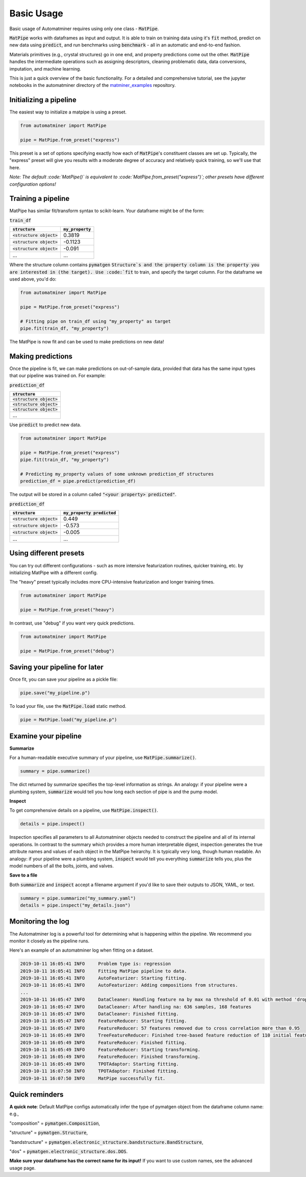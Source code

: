 Basic Usage
==================

Basic usage of Automatminer requires using only one class - :code:`MatPipe`.


:code:`MatPipe` works with dataframes as input and output. It is able to train
on training data using it's :code:`fit` method, predict on new data using
:code:`predict`, and run benchmarks using :code:`benchmark` - all in an
automatic and end-to-end fashion.

Materials primitives (e.g., crystal structures) go in one end, and property
predictions come out the other. :code:`MatPipe` handles the intermediate
operations such as assigning descriptors, cleaning problematic data, data
conversions, imputation, and machine learning.


This is just a quick overview of the basic functionality. For a detailed and
comprehensive tutorial, see the jupyter notebooks in the  automatminer directory
of the
`matminer_examples <https://github.com/hackingmaterials/matminer_examples>`_
repository.


Initializing a pipeline
-----------------------

The easiest way to initialize a matpipe is using a preset.

.. code-block:: python

    from automatminer import MatPipe

    pipe = MatPipe.from_preset("express")

This preset is a set of options specifying exactly how each of
:code:`MatPipe`'s constituent classes are set up. Typically, the "express"
preset will give you results with a moderate degree of accuracy and relatively
quick training, so we'll use that here.

*Note: The default :code:`MatPipe()` is equivalent to
:code:`MatPipe.from_preset("express")`; other presets have different
configuration options!*



Training a pipeline
---------------------

MatPipe has similar fit/transform syntax to scikit-learn. Your dataframe
might be of the form:

:code:`train_df`

.. list-table::
   :align: left
   :header-rows: 1

   * - :code:`structure`
     - :code:`my_property`
   * - :code:`<structure object>`
     - 0.3819
   * - :code:`<structure object>`
     - -0.1123
   * - :code:`<structure object>`
     - -0.091
   * - ...
     - ...

Where the structure column contains :code:`pymatgen` :code:`Structure`s and
the property column is the property you are interested in (the target). Use
:code:`fit` to train, and specify the target column. For the dataframe we
used above, you'd do:


.. code-block:: python

    from automatminer import MatPipe

    pipe = MatPipe.from_preset("express")

    # Fitting pipe on train_df using "my_property" as target
    pipe.fit(train_df, "my_property")

The MatPipe is now fit and can be used to make predictions on new data!


Making predictions
-------------------

Once the pipeline is fit, we can make predictions on out-of-sample data, provided
that data has the same input types that our pipeline was trained on. For example:


:code:`prediction_df`

.. list-table::
   :align: left
   :header-rows: 1

   * - :code:`structure`
   * - :code:`<structure object>`
   * - :code:`<structure object>`
   * - :code:`<structure object>`
   * - ...

Use :code:`predict` to predict new data.

.. code-block:: python

    from automatminer import MatPipe

    pipe = MatPipe.from_preset("express")
    pipe.fit(train_df, "my_property")

    # Predicting my_property values of some unknown prediction_df structures
    prediction_df = pipe.predict(prediction_df)

The output will be stored in a column called :code:`"<your property> predicted"`.


:code:`prediction_df`

.. list-table::
   :align: left
   :header-rows: 1

   * - :code:`structure`
     - :code:`my_property predicted`
   * - :code:`<structure object>`
     - 0.449
   * - :code:`<structure object>`
     - -0.573
   * - :code:`<structure object>`
     - -0.005
   * - ...
     - ...


Using different presets
-----------------------

You can try out different configurations - such as more intensive featurization
routines, quicker training, etc. by initializing MatPipe with a different
config.

The "heavy" preset typically includes more CPU-intensive featurization and
longer training times.

.. code-block:: python

    from automatminer import MatPipe

    pipe = MatPipe.from_preset("heavy")


In contrast, use "debug" if you want very quick predictions.

.. code-block:: python

    from automatminer import MatPipe

    pipe = MatPipe.from_preset("debug")



Saving your pipeline for later
------------------------------

Once fit, you can save your pipeline as a pickle file:

.. code-block:: python

    pipe.save("my_pipeline.p")


To load your file, use the :code:`MatPipe.load` static method.

.. code-block:: python

    pipe = MatPipe.load("my_pipeline.p")


Examine your pipeline
---------------------

**Summarize**

For a human-readable executive summary of your pipeline, use
:code:`MatPipe.summarize()`.

.. code-block:: python

    summary = pipe.summarize()

The dict returned by summarize specifies the top-level information as strings.
An analogy: if your pipeline were a plumbing system, :code:`summarize` would
tell you how long each section of pipe is and the pump model.


**Inspect**

To get comprehensive details on a pipeline, use :code:`MatPipe.inspect()`.

.. code-block:: python

    details = pipe.inspect()

Inspection specifies all parameters to all Automatminer objects needed to
construct the pipeline and all of its internal operations. In contrast to the
summary which provides a more human interpretable digest, inspection generates
the true attribute names and values of each object in the MatPipe heirarchy.
It is typically very long, though human readable. An analogy: if your pipeline
were a plumbing system, :code:`inspect` would tell you everything
:code:`summarize` tells you, plus the model numbers of all the bolts, joints,
and valves.


**Save to a file**

Both :code:`summarize` and :code:`inspect` accept a filename argument if you'd
like to save their outputs to JSON, YAML, or text.

.. code-block:: python

    summary = pipe.summarize("my_summary.yaml")
    details = pipe.inspect("my_details.json")


Monitoring the log
------------------

The Automatminer log is a powerful tool for determining what is happening within
the pipeline. We recommend you monitor it closely as the pipeline runs.

Here's an example of an automatminer log when fitting on a dataset.

.. code-block::

    2019-10-11 16:05:41 INFO     Problem type is: regression
    2019-10-11 16:05:41 INFO     Fitting MatPipe pipeline to data.
    2019-10-11 16:05:41 INFO     AutoFeaturizer: Starting fitting.
    2019-10-11 16:05:41 INFO     AutoFeaturizer: Adding compositions from structures.
    ...
    2019-10-11 16:05:47 INFO     DataCleaner: Handling feature na by max na threshold of 0.01 with method 'drop'.
    2019-10-11 16:05:47 INFO     DataCleaner: After handling na: 636 samples, 168 features
    2019-10-11 16:05:47 INFO     DataCleaner: Finished fitting.
    2019-10-11 16:05:47 INFO     FeatureReducer: Starting fitting.
    2019-10-11 16:05:47 INFO     FeatureReducer: 57 features removed due to cross correlation more than 0.95
    2019-10-11 16:05:49 INFO     TreeFeatureReducer: Finished tree-based feature reduction of 110 initial features to 13
    2019-10-11 16:05:49 INFO     FeatureReducer: Finished fitting.
    2019-10-11 16:05:49 INFO     FeatureReducer: Starting transforming.
    2019-10-11 16:05:49 INFO     FeatureReducer: Finished transforming.
    2019-10-11 16:05:49 INFO     TPOTAdaptor: Starting fitting.
    2019-10-11 16:07:50 INFO     TPOTAdaptor: Finished fitting.
    2019-10-11 16:07:50 INFO     MatPipe successfully fit.


Quick reminders
---------------

**A quick note**:
Default MatPipe configs automatically infer the type of pymatgen object from
the dataframe column name: e.g.,

"composition" = :code:`pymatgen.Composition`,

"structure" = :code:`pymatgen.Structure`,

"bandstructure" = :code:`pymatgen.electronic_structure.bandstructure.BandStructure`,

"dos" = :code:`pymatgen.electronic_structure.dos.DOS`.

**Make sure your dataframe has the correct name for its input!** If you want to
use custom names, see the advanced usage page.



